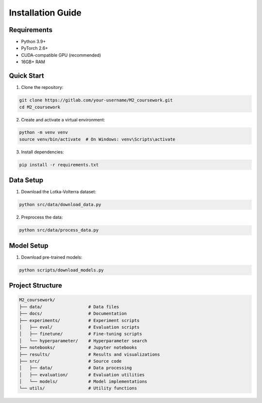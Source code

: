 Installation Guide
================

Requirements
----------

* Python 3.9+
* PyTorch 2.6+
* CUDA-compatible GPU (recommended)
* 16GB+ RAM

Quick Start
---------

1. Clone the repository:

.. code-block:: bash

   git clone https://gitlab.com/your-username/M2_coursework.git
   cd M2_coursework

2. Create and activate a virtual environment:

.. code-block:: bash

   python -m venv venv
   source venv/bin/activate  # On Windows: venv\Scripts\activate

3. Install dependencies:

.. code-block:: bash

   pip install -r requirements.txt

Data Setup
--------

1. Download the Lotka-Volterra dataset:

.. code-block:: bash

   python src/data/download_data.py

2. Preprocess the data:

.. code-block:: bash

   python src/data/process_data.py

Model Setup
---------

1. Download pre-trained models:

.. code-block:: bash

   python scripts/download_models.py

Project Structure
--------------

.. code-block:: text

   M2_coursework/
   ├── data/                  # Data files
   ├── docs/                  # Documentation
   ├── experiments/           # Experiment scripts
   │   ├── eval/              # Evaluation scripts
   │   ├── finetune/          # Fine-tuning scripts
   │   └── hyperparameter/    # Hyperparameter search
   ├── notebooks/             # Jupyter notebooks
   ├── results/               # Results and visualizations
   ├── src/                   # Source code
   │   ├── data/              # Data processing
   │   ├── evaluation/        # Evaluation utilities
   │   └── models/            # Model implementations
   └── utils/                 # Utility functions